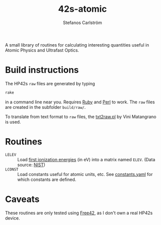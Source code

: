 #+TITLE: 42s-atomic
#+AUTHOR: Stefanos Carlström
#+EMAIL: stefanos.carlstrom@gmail.com

A small library of routines for calculating interesting quantities
useful in Atomic Physics and Ultrafast Optics.

* Build instructions
  The HP42s =raw= files are generated by typing
  #+BEGIN_SRC sh
    rake
  #+END_SRC
  in a command line near you. Requires [[http://ruby-lang.org][Ruby]] and [[https://www.perl.org][Perl]] to work. The
  =raw= files are created in the subfolder =build/raw/=.

  To translate from text format to =raw= files, the [[file:./txt2raw.pl][txt2raw.pl]] by
  Vini Matangrano is used.

* Routines
  * =LELEV= :: Load [[file:./eVs.txt][first ionization energies]] (in eV) into a matrix
               named =ELEV=. (Data source: [[https://www.nist.gov/pml/atomic-spectra-database][NIST]])
  * =LCONST= :: Load constants useful for atomic units, etc. See
                [[file:./constants.yaml][constants.yaml]] for which constants are defined.
* Caveats
  These routines are only tested using [[http://thomasokken.com/free42/][Free42]], as I don't own a real
  HP42s device.
